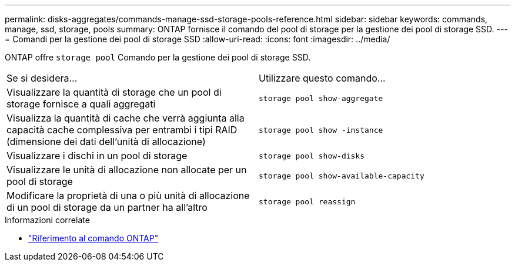 ---
permalink: disks-aggregates/commands-manage-ssd-storage-pools-reference.html 
sidebar: sidebar 
keywords: commands, manage, ssd, storage, pools 
summary: ONTAP fornisce il comando del pool di storage per la gestione dei pool di storage SSD. 
---
= Comandi per la gestione dei pool di storage SSD
:allow-uri-read: 
:icons: font
:imagesdir: ../media/


[role="lead"]
ONTAP offre `storage pool` Comando per la gestione dei pool di storage SSD.

|===


| Se si desidera... | Utilizzare questo comando... 


 a| 
Visualizzare la quantità di storage che un pool di storage fornisce a quali aggregati
 a| 
`storage pool show-aggregate`



 a| 
Visualizza la quantità di cache che verrà aggiunta alla capacità cache complessiva per entrambi i tipi RAID (dimensione dei dati dell'unità di allocazione)
 a| 
`storage pool show -instance`



 a| 
Visualizzare i dischi in un pool di storage
 a| 
`storage pool show-disks`



 a| 
Visualizzare le unità di allocazione non allocate per un pool di storage
 a| 
`storage pool show-available-capacity`



 a| 
Modificare la proprietà di una o più unità di allocazione di un pool di storage da un partner ha all'altro
 a| 
`storage pool reassign`

|===
.Informazioni correlate
* https://docs.netapp.com/us-en/ontap-cli["Riferimento al comando ONTAP"^]

